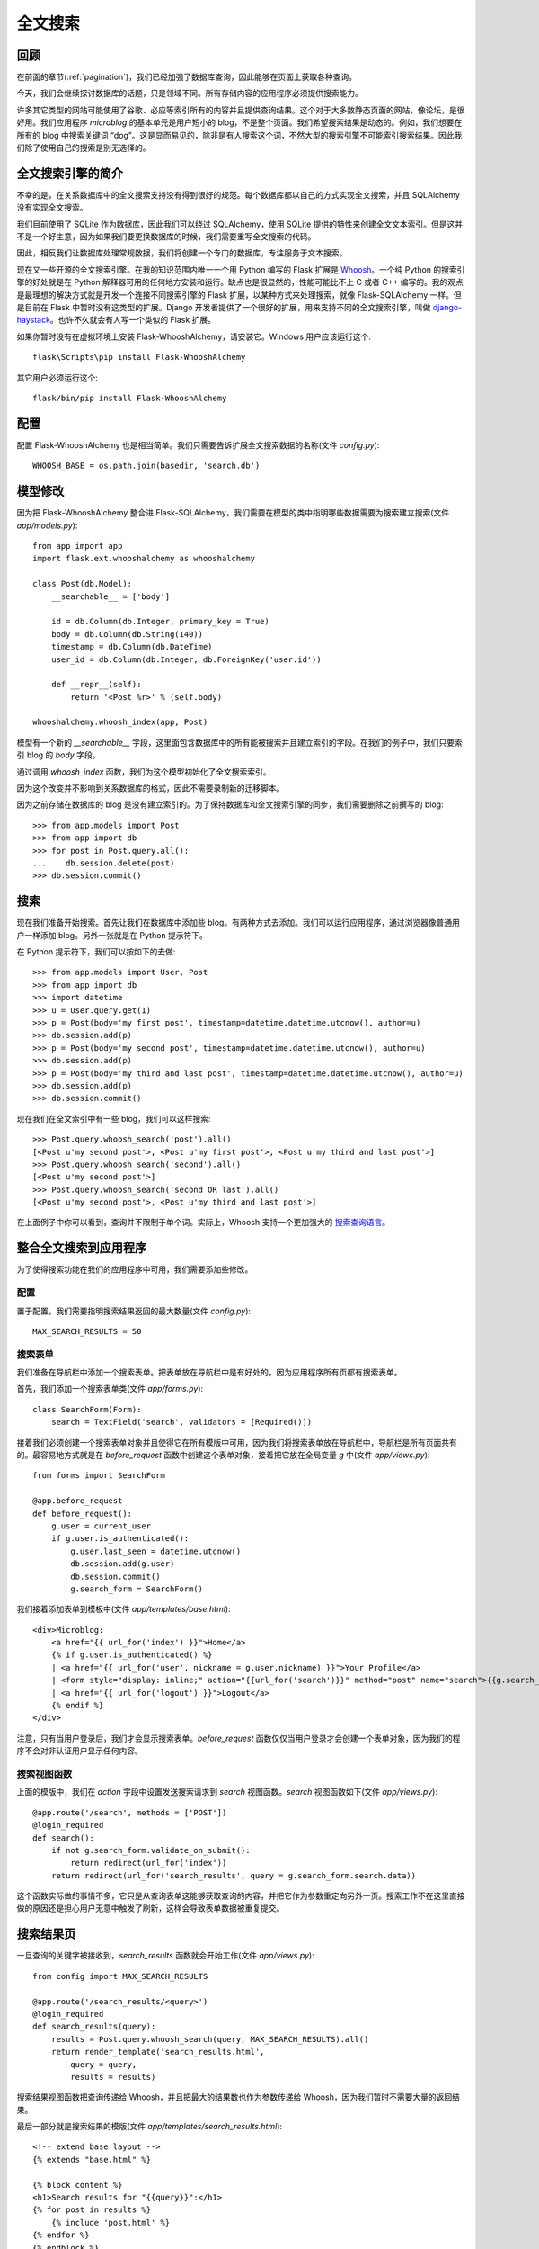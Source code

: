 .. _textsearch:


全文搜索
============


回顾
--------

在前面的章节(:ref:`pagination`)，我们已经加强了数据库查询，因此能够在页面上获取各种查询。

今天，我们会继续探讨数据库的话题，只是领域不同。所有存储内容的应用程序必须提供搜索能力。

许多其它类型的网站可能使用了谷歌、必应等索引所有的内容并且提供查询结果。这个对于大多数静态页面的网站，像论坛，是很好用。我们应用程序 *microblog* 的基本单元是用户短小的 blog，不是整个页面。我们希望搜索结果是动态的。例如，我们想要在所有的 blog 中搜索关键词 “dog”。这是显而易见的，除非是有人搜索这个词，不然大型的搜索引擎不可能索引搜索结果。因此我们除了使用自己的搜索是别无选择的。


全文搜索引擎的简介
----------------------

不幸的是，在关系数据库中的全文搜索支持没有得到很好的规范。每个数据库都以自己的方式实现全文搜索，并且 SQLAlchemy 没有实现全文搜索。

我们目前使用了 SQLite 作为数据库，因此我们可以绕过 SQLAlchemy，使用 SQLite 提供的特性来创建全文文本索引。但是这并不是一个好主意，因为如果我们要更换数据库的时候，我们需要重写全文搜索的代码。

因此，相反我们让数据库处理常规数据，我们将创建一个专门的数据库，专注服务于文本搜索。

现在又一些开源的全文搜索引擎。在我的知识范围内唯一一个用 Python 编写的 Flask 扩展是 `Whoosh <https://bitbucket.org/mchaput/whoosh/wiki/Home>`_。一个纯 Python 的搜索引擎的好处就是在 Python 解释器可用的任何地方安装和运行。缺点也是很显然的，性能可能比不上 C 或者 C++ 编写的。我的观点是最理想的解决方式就是开发一个连接不同搜索引擎的 Flask 扩展，以某种方式来处理搜索，就像 Flask-SQLAlchemy 一样。但是目前在 Flask 中暂时没有这类型的扩展。Django 开发者提供了一个很好的扩展，用来支持不同的全文搜索引擎，叫做 `django-haystack <http://haystacksearch.org/>`_。也许不久就会有人写一个类似的 Flask 扩展。

如果你暂时没有在虚拟环境上安装 Flask-WhooshAlchemy，请安装它。Windows 用户应该运行这个::

    flask\Scripts\pip install Flask-WhooshAlchemy

其它用户必须运行这个::

    flask/bin/pip install Flask-WhooshAlchemy


配置
---------

配置 Flask-WhooshAlchemy 也是相当简单。我们只需要告诉扩展全文搜索数据的名称(文件 *config.py*)::

    WHOOSH_BASE = os.path.join(basedir, 'search.db')


模型修改
----------

因为把 Flask-WhooshAlchemy 整合进 Flask-SQLAlchemy，我们需要在模型的类中指明哪些数据需要为搜索建立搜索(文件 *app/models.py*)::

    from app import app
    import flask.ext.whooshalchemy as whooshalchemy

    class Post(db.Model):
        __searchable__ = ['body']

        id = db.Column(db.Integer, primary_key = True)
        body = db.Column(db.String(140))
        timestamp = db.Column(db.DateTime)
        user_id = db.Column(db.Integer, db.ForeignKey('user.id'))

        def __repr__(self):
            return '<Post %r>' % (self.body)

    whooshalchemy.whoosh_index(app, Post)

模型有一个新的 *__searchable__* 字段，这里面包含数据库中的所有能被搜索并且建立索引的字段。在我们的例子中，我们只要索引 blog 的 *body* 字段。

通过调用 *whoosh_index* 函数，我们为这个模型初始化了全文搜索索引。

因为这个改变并不影响到关系数据库的格式，因此不需要录制新的迁移脚本。

因为之前存储在数据库的 blog 是没有建立索引的。为了保持数据库和全文搜索引擎的同步，我们需要删除之前撰写的 blog::

    >>> from app.models import Post
    >>> from app import db
    >>> for post in Post.query.all():
    ...    db.session.delete(post)
    >>> db.session.commit()


搜索
-------

现在我们准备开始搜索。首先让我们在数据库中添加些 blog。有两种方式去添加。我们可以运行应用程序，通过浏览器像普通用户一样添加 blog。另外一张就是在 Python 提示符下。

在 Python 提示符下，我们可以按如下的去做::

    >>> from app.models import User, Post
    >>> from app import db
    >>> import datetime
    >>> u = User.query.get(1)
    >>> p = Post(body='my first post', timestamp=datetime.datetime.utcnow(), author=u)
    >>> db.session.add(p)
    >>> p = Post(body='my second post', timestamp=datetime.datetime.utcnow(), author=u)
    >>> db.session.add(p)
    >>> p = Post(body='my third and last post', timestamp=datetime.datetime.utcnow(), author=u)
    >>> db.session.add(p)
    >>> db.session.commit()

现在我们在全文索引中有一些 blog，我们可以这样搜索::

    >>> Post.query.whoosh_search('post').all()
    [<Post u'my second post'>, <Post u'my first post'>, <Post u'my third and last post'>]
    >>> Post.query.whoosh_search('second').all()
    [<Post u'my second post'>]
    >>> Post.query.whoosh_search('second OR last').all()
    [<Post u'my second post'>, <Post u'my third and last post'>]

在上面例子中你可以看到，查询并不限制于单个词。实际上，Whoosh 支持一个更加强大的 `搜索查询语言 <http://packages.python.org/Whoosh/querylang.html>`_。


整合全文搜索到应用程序
------------------------

为了使得搜索功能在我们的应用程序中可用，我们需要添加些修改。

配置
^^^^^^^

置于配置，我们需要指明搜索结果返回的最大数量(文件 *config.py*)::

    MAX_SEARCH_RESULTS = 50

搜索表单
^^^^^^^^^

我们准备在导航栏中添加一个搜索表单。把表单放在导航栏中是有好处的，因为应用程序所有页都有搜索表单。

首先，我们添加一个搜索表单类(文件 *app/forms.py*)::

    class SearchForm(Form):
        search = TextField('search', validators = [Required()])

接着我们必须创建一个搜索表单对象并且使得它在所有模版中可用，因为我们将搜索表单放在导航栏中，导航栏是所有页面共有的。最容易地方式就是在 *before_request* 函数中创建这个表单对象，接着把它放在全局变量 *g* 中(文件 *app/views.py*)::

    from forms import SearchForm

    @app.before_request
    def before_request():
        g.user = current_user
        if g.user.is_authenticated():
            g.user.last_seen = datetime.utcnow()
            db.session.add(g.user)
            db.session.commit()
            g.search_form = SearchForm()

我们接着添加表单到模板中(文件 *app/templates/base.html*)::

    <div>Microblog:
        <a href="{{ url_for('index') }}">Home</a>
        {% if g.user.is_authenticated() %}
        | <a href="{{ url_for('user', nickname = g.user.nickname) }}">Your Profile</a>
        | <form style="display: inline;" action="{{url_for('search')}}" method="post" name="search">{{g.search_form.hidden_tag()}}{{g.search_form.search(size=20)}}<input type="submit" value="Search"></form>
        | <a href="{{ url_for('logout') }}">Logout</a>
        {% endif %}
    </div>

注意，只有当用户登录后，我们才会显示搜索表单。*before_request* 函数仅仅当用户登录才会创建一个表单对象，因为我们的程序不会对非认证用户显示任何内容。

搜索视图函数
^^^^^^^^^^^^^^^

上面的模版中，我们在 *action* 字段中设置发送搜索请求到 *search* 视图函数。*search* 视图函数如下(文件 *app/views.py*)::

    @app.route('/search', methods = ['POST'])
    @login_required
    def search():
        if not g.search_form.validate_on_submit():
            return redirect(url_for('index'))
        return redirect(url_for('search_results', query = g.search_form.search.data))

这个函数实际做的事情不多，它只是从查询表单这能够获取查询的内容，并把它作为参数重定向另外一页。搜索工作不在这里直接做的原因还是担心用户无意中触发了刷新，这样会导致表单数据被重复提交。


搜索结果页
-------------

一旦查询的关键字被接收到，*search_results* 函数就会开始工作(文件 *app/views.py*)::

    from config import MAX_SEARCH_RESULTS

    @app.route('/search_results/<query>')
    @login_required
    def search_results(query):
        results = Post.query.whoosh_search(query, MAX_SEARCH_RESULTS).all()
        return render_template('search_results.html',
            query = query,
            results = results)

搜索结果视图函数把查询传递给 Whoosh，并且把最大的结果数也作为参数传递给 Whoosh，因为我们暂时不需要大量的返回结果。

最后一部分就是搜索结果的模版(文件 *app/templates/search_results.html*)::

    <!-- extend base layout -->
    {% extends "base.html" %}

    {% block content %}
    <h1>Search results for "{{query}}":</h1>
    {% for post in results %}
        {% include 'post.html' %}
    {% endfor %}
    {% endblock %}


结束语
---------

如果你想要节省时间的话，你可以下载 `microblog-0.4.zip <https://github.com/miguelgrinberg/microblog/archive/v0.4.zip>`_。

我希望能在下一章继续见到各位！